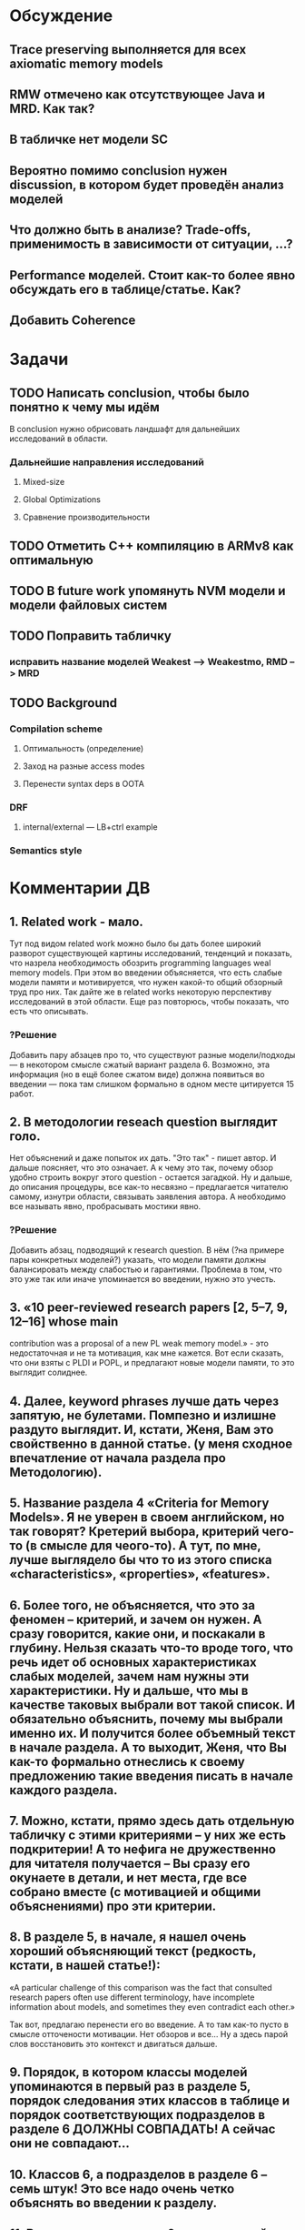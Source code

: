 * Обсуждение
** Trace preserving выполняется для всех axiomatic memory models
** RMW отмечено как отсутствующее Java и MRD. Как так?
** В табличке нет модели SC
** Вероятно помимо conclusion нужен discussion, в котором будет проведён анализ моделей
** Что должно быть в анализе? Trade-offs, применимость в зависимости от ситуации, ...?
** Performance моделей. Стоит как-то более явно обсуждать его в таблице/статье. Как?
** Добавить Coherence
* Задачи
** TODO Написать conclusion, чтобы было понятно к чему мы идём
В conclusion нужно обрисовать ландшафт для дальнейших исследований в области.
*** Дальнейшие направления исследований
**** Mixed-size
**** Global Optimizations
**** Сравнение производительности
** TODO Отметить C++ компиляцию в ARMv8 как оптимальную
** TODO В future work упомянуть NVM модели и модели файловых систем 
** TODO Поправить табличку
*** исправить название моделей Weakest --> Weakestmo, RMD --> MRD
** TODO Background
*** Compilation scheme
**** Оптимальность (определение)
**** Заход на разные access modes
**** Перенести syntax deps в OOTA
*** DRF
**** internal/external --- LB+ctrl example
*** Semantics style
* Комментарии ДВ
** 1. Related work - мало.
Тут под видом related work можно было бы дать более широкий разворот существующей картины исследований, тенденций и показать,
что назрела необходимость обозрить programming languages weal memory models.
При этом во введении объясняется, что есть слабые модели памяти и мотивируется, что нужен какой-то общий обзорный труд про них.
Так дайте же в related works некоторую перспективу исследований в этой области. Еще раз повторюсь, чтобы показать, что есть что описывать.
*** ?Решение
Добавить пару абзацев про то, что существуют разные модели/подходы --- в некотором смысле сжатый вариант раздела 6.
Возможно, эта информация (но в ещё более сжатом виде) должна появиться во введении --- пока там слишком формально в одном месте цитируется 15 работ.

** 2. В методологии reseach question выглядит голо.
Нет объяснений и даже попыток их дать. "Это так" - пишет автор. И дальше поясняет, что это означает.
А к чему это так, почему обзор удобно строить вокруг этого question - остается загадкой.
Ну и дальше, до описания процедуры, все как-то несвязно – предлагается читателю самому, изнутри области, связывать заявления автора.
А необходимо все называть явно, пробрасывать мостики явно.    
*** ?Решение
Добавить абзац, подводящий к research question.
В нём (?на примере пары конкретных моделей?) указать, что модели памяти должны балансировать между слабостью и гарантиями.
Проблема в том, что это уже так или иначе упоминается во введении, нужно это учесть.
** 3. «10 peer-reviewed research papers [2, 5–7, 9, 12–16] whose main
contribution was a proposal of a new PL weak memory model.» - это недостаточная и не та мотивация, как мне кажется. Вот если сказать, что они взяты с PLDI и POPL, и предлагают новые модели памяти, то это выглядит солиднее.
** 4. Далее, keyword phrases лучше дать через запятую, не булетами. Помпезно и излишне раздуто выглядит. И, кстати, Женя, Вам это свойственно в данной статье. (у меня сходное впечатление от начала раздела про Методологию).    
** 5. Название раздела 4 «Criteria for Memory Models». Я не уверен в своем английском, но так говорят? Кретерий выбора, критерий чего-то (в смысле для чеого-то). А тут, по мне, лучше выглядело бы что то из этого списка «characteristics», «properties», «features».
** 6. Более того, не объясняется, что это за феномен – критерий, и зачем он нужен. А сразу говорится, какие они, и поскакали в глубину.  Нельзя сказать что-то вроде того, что речь идет об основных характеристиках слабых моделей, зачем нам нужны эти характеристики. Ну и дальше, что мы в качестве таковых выбрали вот такой список. И обязательно  объяснить, почему мы выбрали именно их. И получится более объемный текст в начале раздела. А то выходит, Женя, что Вы как-то формально отнеслись к своему предложению такие введения писать в начале каждого раздела.    
** 7. Можно, кстати,  прямо здесь дать отдельную табличку с этими критериями – у них же есть подкритерии! А то нефига не дружественно для читателя получается – Вы сразу его окунаете в детали, и нет места, где все собрано вместе (с мотивацией и общими объяснениями) про эти критерии.
** 8. В разделе 5, в начале, я нашел очень хороший объясняющий текст (редкость, кстати, в нашей статье!):
«A particular challenge of this comparison was the fact that consulted
research papers often use different terminology,
have incomplete information about models, and
sometimes they even contradict each other.»
 
Так вот, предлагаю перенести его во введение. А то там как-то пусто в смысле отточености мотивации. Нет обзоров и все… Ну а здесь парой слов восстановить это контекст и двигаться дальше.
** 9.  Порядок, в котором классы моделей упоминаются в первый раз в разделе 5, порядок следования этих классов в таблице и порядок соответствующих подразделов в разделе 6 ДОЛЖНЫ СОВПАДАТЬ! А сейчас они не совпадают…
** 10. Классов 6, а подразделов в разделе 6 – семь штук! Это все надо очень четко объяснять во введении к разделу.
** 11. Во введении к разделу 6 есть странный текст
«Note that we present the classes in different order
compared to the order in tables 1 and 2. It is
because we wanted to first discuss the problem
of thin-air values (§6.3) and then describe various
solutions of this problem (§6.4 to §6.6).»
 
Все запутывает. В целом, это введение надо начинать со структуры, а не с объяснений. Вот уже второе предложение этого введения должно отвечать на вопрос, почему разделов 7 а не 6.   
 
Структура у Вас Женя, тонко не проводится по тексту, но частенько теряется в объяснениях.
** 12.  В разделе 7 надо явно сказать, что мы лезем внутрь классов. Почему не говорите этого явно, прямо в первом предложении?
** 13. Женя, предлагаю тест. Вытащите все введения к разделам в отдельный файл, пустите их подряд и посмотрите, получается ли связный текст.
